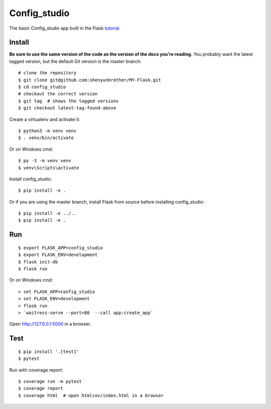 Config_studio
======

The basic Config_studio app built in the Flask `tutorial`_.

.. _tutorial: http://flask.pocoo.org/docs/tutorial/


Install
-------

**Be sure to use the same version of the code as the version of the docs
you're reading.** You probably want the latest tagged version, but the
default Git version is the master branch. ::

    # clone the repository
    $ git clone git@github.com:shenyunbrother/MY-Flask.git
    $ cd config_studio
    # checkout the correct version
    $ git tag  # shows the tagged versions
    $ git checkout latest-tag-found-above


Create a virtualenv and activate it::

    $ python3 -m venv venv
    $ . venv/bin/activate

Or on Windows cmd::

    $ py -3 -m venv venv
    $ venv\Scripts\activate

Install config_studio::

    $ pip install -e .

Or if you are using the master branch, install Flask from source before
installing config_studio::

    $ pip install -e ../..
    $ pip install -e .


Run
---

::

    $ export FLASK_APP=config_studio
    $ export FLASK_ENV=development
    $ flask init-db
    $ flask run

Or on Windows cmd::

    > set FLASK_APP=config_studio
    > set FLASK_ENV=development
    > flask run
    > `waitress-serve --port=80  --call app:create_app`

Open http://127.0.0.1:5000 in a browser.


Test
----

::

    $ pip install '.[test]'
    $ pytest

Run with coverage report::

    $ coverage run -m pytest
    $ coverage report
    $ coverage html  # open htmlcov/index.html in a browser

